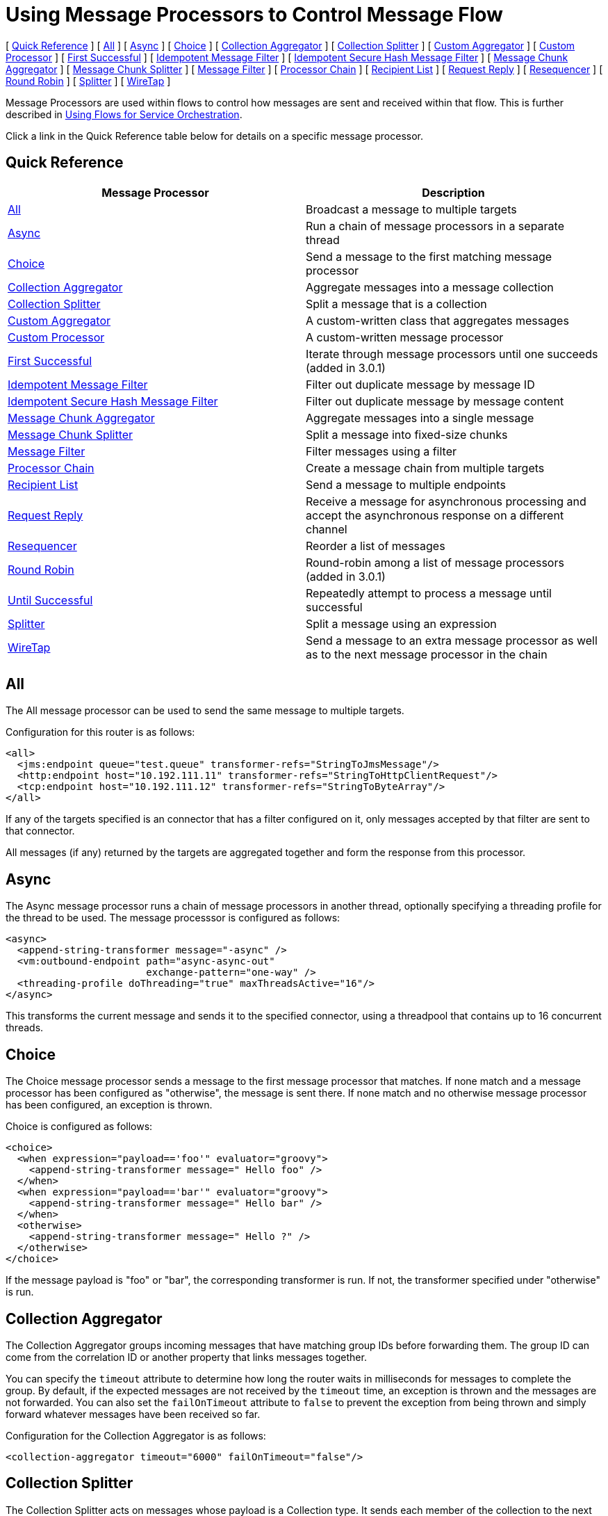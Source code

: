 = Using Message Processors to Control Message Flow

[ <<Quick Reference>> ] [ <<All>> ] [ <<Async>> ] [ <<Choice>> ] [ <<Collection Aggregator>> ] [ <<Collection Splitter>> ] [ <<Custom Aggregator>> ] [ <<Custom Processor>> ] [ <<First Successful>> ] [ <<Idempotent Message Filter>> ] [ <<Idempotent Secure Hash Message Filter>> ] [ <<Message Chunk Aggregator>> ] [ <<Message Chunk Splitter>> ] [ <<Message Filter>> ] [ <<Processor Chain>> ] [ <<Recipient List>> ] [ <<Request Reply>> ] [ <<Resequencer>> ] [ <<Round Robin>> ] [ <<Splitter>> ] [ <<WireTap>> ]

Message Processors are used within flows to control how messages are sent and received within that flow. This is further described in link:/docs/display/34X/Using+Flows+for+Service+Orchestration[Using Flows for Service Orchestration].

Click a link in the Quick Reference table below for details on a specific message processor.

== Quick Reference

[width="100%",cols="50%,50%",options="header",]
|===
|Message Processor |Description
|<<All>> |Broadcast a message to multiple targets
|<<Async>> |Run a chain of message processors in a separate thread
|<<Choice>> |Send a message to the first matching message processor
|<<Collection Aggregator>> |Aggregate messages into a message collection
|<<Collection Splitter>> |Split a message that is a collection
|<<Custom Aggregator>> |A custom-written class that aggregates messages
|<<Custom Processor>> |A custom-written message processor
|<<First Successful>> |Iterate through message processors until one succeeds (added in 3.0.1)
|<<Idempotent Message Filter>> |Filter out duplicate message by message ID
|<<Idempotent Secure Hash Message Filter>> |Filter out duplicate message by message content
|<<Message Chunk Aggregator>> |Aggregate messages into a single message
|<<Message Chunk Splitter>> |Split a message into fixed-size chunks
|<<Message Filter>> |Filter messages using a filter
|<<Processor Chain>> |Create a message chain from multiple targets
|<<Recipient List>> |Send a message to multiple endpoints
|<<Request Reply>> |Receive a message for asynchronous processing and accept the asynchronous response on a different channel
|<<Resequencer>> |Reorder a list of messages
|<<Round Robin>> |Round-robin among a list of message processors (added in 3.0.1)
|link:/docs/display/34X/Until+Successful+Scope[Until Successful] |Repeatedly attempt to process a message until successful
|<<Splitter>> |Split a message using an expression
|<<WireTap>> |Send a message to an extra message processor as well as to the next message processor in the chain
|===

== All

The All message processor can be used to send the same message to multiple targets.

Configuration for this router is as follows:

[NOTE]
----
<all>
  <jms:endpoint queue="test.queue" transformer-refs="StringToJmsMessage"/>
  <http:endpoint host="10.192.111.11" transformer-refs="StringToHttpClientRequest"/>
  <tcp:endpoint host="10.192.111.12" transformer-refs="StringToByteArray"/>
</all>
----

If any of the targets specified is an connector that has a filter configured on it, only messages accepted by that filter are sent to that connector.

All messages (if any) returned by the targets are aggregated together and form the response from this processor.

== Async

The Async message processor runs a chain of message processors in another thread, optionally specifying a threading profile for the thread to be used. The message processsor is configured as follows:

[NOTE]
----
<async>
  <append-string-transformer message="-async" />
  <vm:outbound-endpoint path="async-async-out"
                        exchange-pattern="one-way" />
  <threading-profile doThreading="true" maxThreadsActive="16"/>
</async>
----

This transforms the current message and sends it to the specified connector, using a threadpool that contains up to 16 concurrent threads.

== Choice

The Choice message processor sends a message to the first message processor that matches. If none match and a message processor has been configured as "otherwise", the message is sent there. If none match and no otherwise message processor has been configured, an exception is thrown.

Choice is configured as follows:

[NOTE]
----
<choice>
  <when expression="payload=='foo'" evaluator="groovy">
    <append-string-transformer message=" Hello foo" />
  </when>
  <when expression="payload=='bar'" evaluator="groovy">
    <append-string-transformer message=" Hello bar" />
  </when>
  <otherwise>
    <append-string-transformer message=" Hello ?" />
  </otherwise>
</choice>
----

If the message payload is "foo" or "bar", the corresponding transformer is run. If not, the transformer specified under "otherwise" is run.

== Collection Aggregator

The Collection Aggregator groups incoming messages that have matching group IDs before forwarding them. The group ID can come from the correlation ID or another property that links messages together.

You can specify the `timeout` attribute to determine how long the router waits in milliseconds for messages to complete the group. By default, if the expected messages are not received by the `timeout` time, an exception is thrown and the messages are not forwarded. You can also set the `failOnTimeout` attribute to `false` to prevent the exception from being thrown and simply forward whatever messages have been received so far.

Configuration for the Collection Aggregator is as follows:

[source, xml, linenums]
----
<collection-aggregator timeout="6000" failOnTimeout="false"/>
----

== Collection Splitter

The Collection Splitter acts on messages whose payload is a Collection type. It sends each member of the collection to the next message processor as separate messages. You can specify the attribute `enableCorrelation` to determine whether a correlation ID is set on each individual message.

Configuration for the Collection Splitter is as follows:

[source, xml, linenums]
----
<collection-splitter enableCorrelation="IF_NOT_SET"/>
----

== Custom Aggregator

A Custom Aggregator is an instance of a user-written class that aggregates messages. This class must implement the interface http://www.mulesoft.org/docs/site/current3/apidocs/org/mule/api/processor/MessageProcessor.html[MessageProcessor]. Often, it will be useful for it to subclass http://www.mulesoft.org/docs/site/current3/apidocs/org/mule/routing/AbstractAggregator.html[AbstractAggregator], which provides the skeleton of a thread-safe aggregator implementation, requiring only specific correlation logic. As with most custom objects in Mule, it can be configured either with a fully specified class name or as a reference to a Spring bean. It can also be configured with the same `timeout` and `failOnTimeout` attributes described under <<Collection Aggregator>>.

Configuration for a Custom Aggregator is as follows:

[source, xml, linenums]
----
<custom-aggregator failOnTimeout="true" class="com.mycompany.utils.PurchaseOrderAggregator"/>
----

== Custom Processor

A Custom Processor is an instance of a user-written class that acts as a message processor. This class must implement the interface http://www.mulesoft.org/docs/site/current3/apidocs/org/mule/api/processor/MessageProcessor.html[MessageProcessor]. As with most custom objects in Mule, it can be configured either with a fully specified class name or as a reference to a Spring bean.

Configuration for a Custom Processor is as follows:

[source, xml, linenums]
----
<processor ref="HighSpeedRouter"/>
----

or

[source, xml, linenums]
----
<custom-processor class="com.mycompany.utils.HighSpeedRouter"/>
----

== First Successful

The First Successful message processor iterates through its list of child message processors, routing a received message to each of them in order until one processes the message successfully. If none succeed, an exception is thrown.

Success is defined as:

* If the child message processor throws an exception, this is a failure.
* Otherwise:
** If the child message processor returns a message that contains an exception payload, this is a failure.
** If the child message processor returns a message that does not contain an exception payload, this is a success.
** If the child message processor does not return a message (e.g. is a one-way endpoint), this is a success.

This message processor was added in Mule 3.0.1.

[source, xml, linenums]
----
<first-successful>
  <http:outbound-endpoint address="http://localhost:6090/weather-forecast" />
  <http:outbound-endpoint address="http://localhost:6091/weather-forecast" />
  <http:outbound-endpoint address="http://localhost:6092/weather-forecast" />
  <vm:outbound-endpoint path="dead-letter-queue" />
</first-successful>
----

*From 3.1.0* you can further customize the behavior of this router by specifying a _'failureExpression'_ that allows you to use link:/docs/display/34X/Non-MEL+Expressions+Configuration+Reference[Mule Expressions] to define a failure. The _failureExpression_ attribute is configured as follows:

[source, xml, linenums]
----
<first-successful failureExpression="exception-type:java.net.SocketTimeoutException">
  <http:outbound-endpoint address="http://localhost:6090/weather-forecast" />
  <http:outbound-endpoint address="http://localhost:6091/weather-forecast" />
  <vm:outbound-endpoint path="dead-letter-queue" />
</first-successful>
----

In the above example a failure expression is being used to more exactly define the exception type that will be considered a failure, alternatively you can use any other Mule expression that can be used with expression filters, just remember that the expression denotes failure rather than success.

== Idempotent Message Filter

An idempotent filter checks the unique message ID of the incoming message to ensure that only unique messages are received by the flow. The ID can be generated from the message using an expression defined in the `idExpression` attribute. By default, the expression used is `#[message:id]`, which means the underlying endpoint must support unique message IDs for this to work. Otherwise, a `UniqueIdNotSupportedException` is thrown.

There is a simple idempotent filter implementation provided at

http://www.mulesoft.org/docs/site/current/apidocs/org/mule/routing/IdempotentMessageFilter.html[org.mule.routers.IdempotentMessageFilter]

The default implementation uses a simple file-based mechanism for storing message IDs, but you can extend this class to store the IDs in a database instead by implementing the

http://www.mulesoft.org/docs/site/current/apidocs/org/mule/api/store/ObjectStore.html[ObjectStore]

interface.

Configuration for this router is as follows:

[source, xml, linenums]
----
<idempotent-message-filter idExpression="#[message:id]-#[header:foo]">
    <simple-text-file-store directory="./idempotent"/>
 </idempotent-message-filter>
----

The optional `idExpression` attribute determines what should be used as the unique message ID. If this attribute is not used, `#[message:id]` is used by default.

The nested element shown above configures the location where the received message IDs are stored. In this example, they are stored to disk so that the router can remember state between restarts. If the `directory` attribute is not specified, the default value used is `${mule.working.dir}/objectstore` where `mule.working.dir` is the working directory configured for the Mule instance.

If no store is configured, the InMemoryObjectStore is used by default.

== Idempotent Secure Hash Message Filter

This filter calculates the hash of the message itself using a message digest algorithm to ensure that only unique messages are received by the flow. This approach provides a value with an infinitesimally small chance of a collision and can be used to filter message duplicates. Note that the hash is calculated over the entire byte array representing the message, so any leading or trailing spaces or extraneous bytes (like padding) can produce different hash values for the same semantic message content. Therefore, you should ensure that messages do not contain extraneous bytes. This router is useful when the message does not support unique identifiers.

Configuration for this filter is as follows:

[source, xml, linenums]
----
<idempotent-secure-hash-filter messageDigestAlgorithm="SHA26">
    <simple-text-file-store directory="./idempotent"/>
</idempotent-secure-hash-message-filter>
----

Idempotent Secure Hash Message Filter also uses object stores, which are configured the same way as the Idempotent Message Filter. The optional `messageDigestAlgorithm` attribute determines the hashing algorithm that will be used. If this attribute is not specified, the default algorithm SHA-256 is used.

== Message Chunk Aggregator

After a splitter such as the <<Message Chunk Splitter>> splits a message into parts, the message chunk aggregator router reassembles those parts back into a single message. The aggregator uses the message's correlation ID to identify which parts belong to the same message.

Configuration for the Message Chunk Aggregator is as follows:

[source, xml, linenums]
----
<message-chunk-aggregator>
  <expression-message-info-mapping messageIdExpression="#[header:id]" correlationIdExpression="#[header:correlation]"/>
</message-chunk-aggregator>
----

The optional `expression-message-info-mapping` element allows you to identify the correlation ID in the message using an expression. If this element is not specified, `MuleMessage.getCorrelationId()` is used.

The Message Chunk Aggregator also accepts the `timeout` and `failOnTimeout` attributes as described under <<Collection Aggregator>>.

== Message Chunk Splitter

The Message Chunk Splitter allows you to split a single message into a number of fixed-length messages that will all be sent to the same message processor. It will split the message up into a number of smaller chunks according to the messageSize attribute that you configure for the router. The message is split by first converting it to a byte array and then splitting this array into chunks. If the message cannot be converted into a byte array, a RoutingException is raised.

A message chunk splitter is useful if you have bandwidth problems (or size limitations) when using a particular transport.

To put the chunked items back together again, you can use the <<Message Chunk Aggregator>>.

Configuration for the Message Chunk Splitter is as follows:

[source, xml, linenums]
----
<message-chunk-splitter messageSize="512"/>
----

== Message Filter

The Message Filter is used to control whether a message is processed by using a link:/docs/display/34X/Using+Filters[filter]. In addition to the filter, you can configure whether to throw an exception if the filter does not accept the message and an optional message processor to send unaccepted messages to.

Configuration for the Message Filter is as follows:

[source, xml, linenums]
----
<message-filter throwOnUnaccepted="false" onUnaccepted="rejectedMessageLogger">
  <message-property-filter pattern="Content-Type=text/xml" caseSensitive="false"/>
</message-filter>
----

== Processor Chain

A Processor Chain is a linear chain of message processors which process a message in order. A Processor Chain can be configured wherever a message processor appears in a Mule Schema. For example, to allow a <<WireTap>> to transform the current message before sending it off, you can configure the following:

[source, xml, linenums]
----
<wire-tap>
  <processor-chain>
    <append-string-transformer message="tap" />
    <vm:outbound-endpoint path="wiretap-tap" exchange-pattern="one-way" />
  </processor-chain>
</wire-tap>
----

== Recipient List

The Recipient List message processor allows you to send a message to multiple endpoints by specifying an expression that, when evaluated, provides the list of endpoints. These messages can optionally be given a correlation ID, as in the <<Collection Splitter>>. An example is

[source, xml, linenums]
----
<recipient-list enableCorrelation="ALWAYS" evaluator="header" expression="myRecipients"/>
----

which finds the list of endpoints in the message header named `myRecipients`.

== Request Reply

The Request Reply message processor receives a message on one channel, allows the back-end process to be forked to invoke other flows asynchronously, and accepts the asynchronous result on another channel.

Here is an example that uses the Request Reply message processor:

[source, xml, linenums]
----
<flow name="main">
    <vm:inbound-endpoint path="input"/>
    <request-reply storePrefix="mainFlow">
        <vm:outbound-endpoint path="request"/>
        <vm:inbound-endpoint path="reply"/>
    </request-reply>
    <component class="com.mycompany.OrderProcessor"/>
</flow>
 
<flow name="handle-request-reply">
    <vm:inbound-endpoint path="request"/>
    <component class="come.mycompany.AsyncOrderGenerator"/>
</flow>
----

The request is received in the main flow and passed to the request-reply router, which implicitly sets the MULE_REPLYTO message property to the URL of its inbound endpoint (vm://reply) and asynchronously dispatches the message to the (one-way) vm://request endpoint, where it is processed by the handle-request-reply flow. The main flow then waits for a reply. The handle-request-reply flow passes the message to the AsynchOrderGenerator component. When this processing is complete, the message is sent to vm://reply (the value of the MULE_REPLYTO property.) The asynchronous reply is received and given to the OrderProcessor component to complete the order processing.

In more advanced cases, you might not want the automatic forwarding of the second flow's response to the request-reply inbound endpoint. For instance, the second flow might trigger the running of a third flow, which then generates and sends the reply. In these cases, you can remove the MULE_REPLYTO property with a Message Properties Transformer:

[source, xml, linenums]
----
<request-reply storePrefix="mainFlow">
    <vm:outbound-endpoint path="request">
        <message-properties-transformer scope="outbound">
            <delete-message-property key="MULE_REPLYTO"/>
        </message-properties-transformer>
    </vm:outbound-endpoint>
    <vm:inbound-endpoint path="reply"/>
</request-reply>
----

== Resequencer

The Resequencer sorts a set of received messages by their correlation sequence property and issues them in the correct order. It uses the `timeout` and `failOnTimeout` attributes described in <<Collection Aggregator>> to determine when all the messages in the set have been received.

The Resequencer is configured as follows:

[source, xml, linenums]
----
<resequencer timeout="6000" failOnTimeout="false"/>
----

== Round Robin

The Round Robin message processor iterates through a list of child message processors in round-robin fashion: the first message received is routed to the first child, the second message to the second child, and so on. After a message has been routed to each child, the next is routed to the first child again, restarting the iteration.

This message processor was added in Mule 3.0.1.

[source, xml, linenums]
----
<round-robin>
  <http:outbound-endpoint address="http://localhost:6090/weather-forecast" />
  <http:outbound-endpoint address="http://localhost:6091/weather-forecast" />
  <http:outbound-endpoint address="http://localhost:6092/weather-forecast" />
</round-robin>
----

== Splitter

A Splitter uses an expression to split a message into pieces, all of which are then sent to the next message processor. Like other splitters, it can optionally specify non-0default locations within the message for the message ID and correlation ID.

The Splitter is configured as shown below:

[source, xml, linenums]
----
<splitter expression="#[xpath('//acme:Trade')]" doc:name="Splitter"/>
----

This uses the specified XPath expression to find a list of nodes in the current message and sends each of them as a separate message.

== WireTap

The WireTap message processor allows you to route certain messages to a different message processor as well as to the next one in the chain. For instance, To copy all messages to a specific connector, you configure it as an outbound connector on the WireTap routing processor:

[source, xml, linenums]
----
<wire-tap>
    <vm:outbound-endpoint path="tapped.channel"/>
</wire-tap>
----

=== Using Filters with the WireTap

The WireTap routing processor is useful both with and without filtering. If filtered, it can be used to record or take note of particular messages or to copy only messages that require additional processing. If filters aren't used, you can make a backup copy of all messages received. The behavior here is similar to that of an interceptor, but interceptors can alter the message flow by preventing the message from reaching the component. WireTap routers cannot alter message flow but just copy on demand. In this example, only messages that match the filter expression are copied to the vm connector.

[source, xml, linenums]
----
<wire-tap>
    <vm:outbound-endpoint path="tapped.channel"/>
    <wildcard-filter pattern="the quick brown*"/>
</wire-tap>
----
